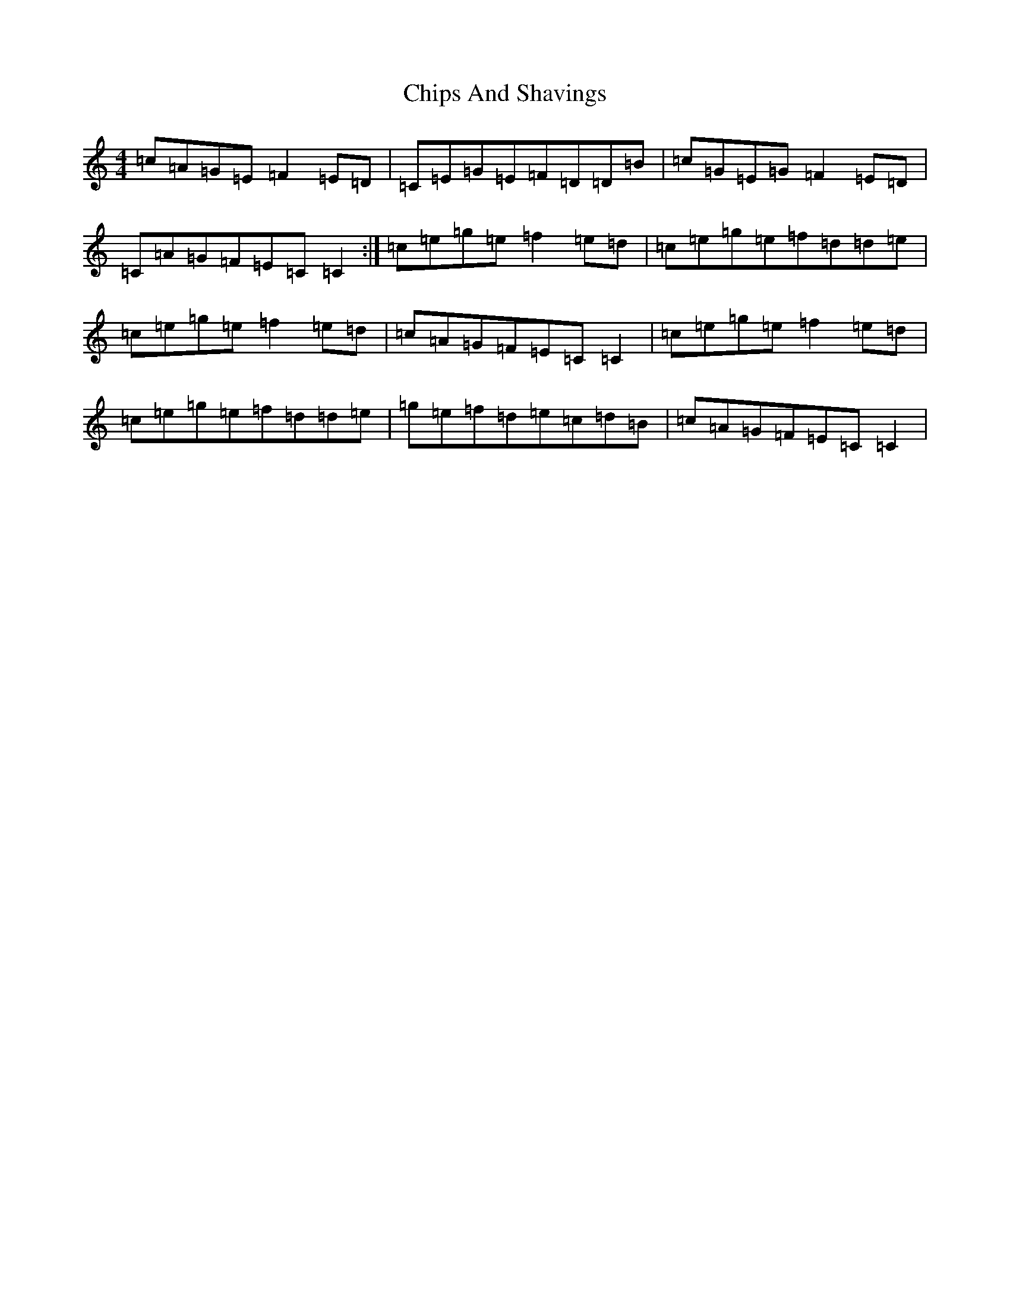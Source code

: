 X: 3629
T: Chips And Shavings
S: https://thesession.org/tunes/3392#setting3392
R: reel
M:4/4
L:1/8
K: C Major
=c=A=G=E=F2=E=D|=C=E=G=E=F=D=D=B|=c=G=E=G=F2=E=D|=C=A=G=F=E=C=C2:|=c=e=g=e=f2=e=d|=c=e=g=e=f=d=d=e|=c=e=g=e=f2=e=d|=c=A=G=F=E=C=C2|=c=e=g=e=f2=e=d|=c=e=g=e=f=d=d=e|=g=e=f=d=e=c=d=B|=c=A=G=F=E=C=C2|